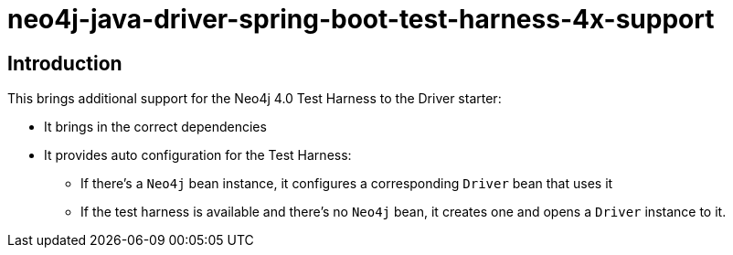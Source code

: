 = neo4j-java-driver-spring-boot-test-harness-4x-support

== Introduction

This brings additional support for the Neo4j 4.0 Test Harness to the Driver starter:

* It brings in the correct dependencies
* It provides auto configuration for the Test Harness:
** If there's a `Neo4j` bean instance, it configures a corresponding `Driver` bean that uses it
** If the test harness is available and there's no `Neo4j` bean, it creates one and opens a `Driver` instance to it.

